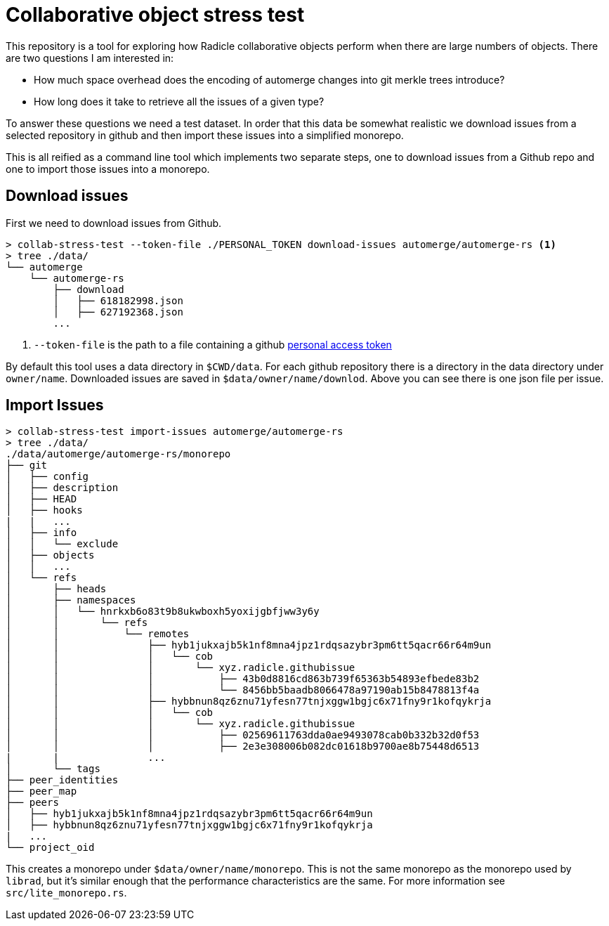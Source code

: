 = Collaborative object stress test

This repository is a tool for exploring how Radicle collaborative objects
perform when there are large numbers of objects. There are two questions I am
interested in:

* How much space overhead does the encoding of automerge changes into git merkle
  trees introduce?
* How long does it take to retrieve all the issues of a given type? 

To answer these questions we need a test dataset. In order that this data be
somewhat realistic we download issues from a selected repository in github and
then import these issues into a simplified monorepo. 

This is all reified as a command line tool which implements two separate steps,
one to download issues from a Github repo and one to import those issues into a
monorepo.

== Download issues

First we need to download issues from Github. 

[source,shell]
----
> collab-stress-test --token-file ./PERSONAL_TOKEN download-issues automerge/automerge-rs <1>
> tree ./data/
└── automerge
    └── automerge-rs
        ├── download
        │   ├── 618182998.json
        │   ├── 627192368.json
        ...
----
<1> `--token-file` is the path to a file containing a github
    https://github.com/settings/tokens[personal access token]

By default this tool uses a data directory in `$CWD/data`. For each github
repository there is a directory in the data directory under `owner/name`.
Downloaded issues are saved in `$data/owner/name/downlod`. Above you can see
there is one json file per issue.

== Import Issues

[source,shell]
----
> collab-stress-test import-issues automerge/automerge-rs
> tree ./data/
./data/automerge/automerge-rs/monorepo
├── git
│   ├── config
│   ├── description
│   ├── HEAD
│   ├── hooks
|   |   ...
│   ├── info
│   │   └── exclude
│   ├── objects
│   │   ...
│   └── refs
│       ├── heads
│       ├── namespaces
│       │   └── hnrkxb6o83t9b8ukwboxh5yoxijgbfjww3y6y
│       │       └── refs
│       │           └── remotes
│       │               ├── hyb1jukxajb5k1nf8mna4jpz1rdqsazybr3pm6tt5qacr66r64m9un
│       │               │   └── cob
│       │               │       └── xyz.radicle.githubissue
│       │               │           ├── 43b0d8816cd863b739f65363b54893efbede83b2
│       │               │           └── 8456bb5baadb8066478a97190ab15b8478813f4a
│       │               ├── hybbnun8qz6znu71yfesn77tnjxggw1bgjc6x71fny9r1kofqykrja
│       │               │   └── cob
│       │               │       └── xyz.radicle.githubissue
│       │               │           ├── 02569611763dda0ae9493078cab0b332b32d0f53
│       │               │           ├── 2e3e308006b082dc01618b9700ae8b75448d6513
|       |               ...
│       └── tags
├── peer_identities
├── peer_map
├── peers
│   ├── hyb1jukxajb5k1nf8mna4jpz1rdqsazybr3pm6tt5qacr66r64m9un
│   ├── hybbnun8qz6znu71yfesn77tnjxggw1bgjc6x71fny9r1kofqykrja
|   ...
└── project_oid
----

This creates a monorepo under `$data/owner/name/monorepo`. This is not the same
monorepo as the monorepo used by `librad`, but it's similar enough that the
performance characteristics are the same. For more information see
`src/lite_monorepo.rs`.

